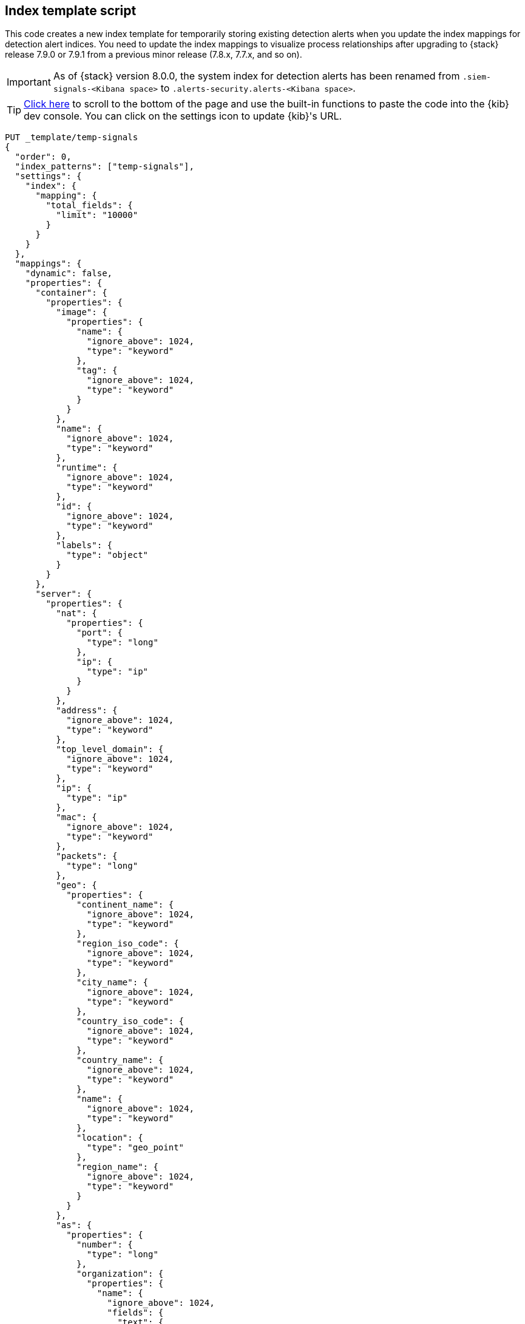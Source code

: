 [[signals-index-template]]
== Index template script

This code creates a new index template for temporarily storing existing
detection alerts when you update the index mappings for detection alert indices. You
need to update the index mappings to visualize process relationships after
upgrading to {stack} release 7.9.0 or 7.9.1 from a previous minor release
(7.8.x, 7.7.x, and so on).

IMPORTANT: As of {stack} version 8.0.0, the system index for detection alerts has been renamed from `.siem-signals-<Kibana space>` to `.alerts-security.alerts-<Kibana space>`. 

TIP: <<bottom, Click here>> to scroll to the bottom of the page and use the
built-in functions to paste the code into the {kib} dev console. You can click on
the settings icon to update {kib}'s URL.


[source,console]
--------------------------------------------------
PUT _template/temp-signals
{
  "order": 0,
  "index_patterns": ["temp-signals"],
  "settings": {
    "index": {
      "mapping": {
        "total_fields": {
          "limit": "10000"
        }
      }
    }
  },
  "mappings": {
    "dynamic": false,
    "properties": {
      "container": {
        "properties": {
          "image": {
            "properties": {
              "name": {
                "ignore_above": 1024,
                "type": "keyword"
              },
              "tag": {
                "ignore_above": 1024,
                "type": "keyword"
              }
            }
          },
          "name": {
            "ignore_above": 1024,
            "type": "keyword"
          },
          "runtime": {
            "ignore_above": 1024,
            "type": "keyword"
          },
          "id": {
            "ignore_above": 1024,
            "type": "keyword"
          },
          "labels": {
            "type": "object"
          }
        }
      },
      "server": {
        "properties": {
          "nat": {
            "properties": {
              "port": {
                "type": "long"
              },
              "ip": {
                "type": "ip"
              }
            }
          },
          "address": {
            "ignore_above": 1024,
            "type": "keyword"
          },
          "top_level_domain": {
            "ignore_above": 1024,
            "type": "keyword"
          },
          "ip": {
            "type": "ip"
          },
          "mac": {
            "ignore_above": 1024,
            "type": "keyword"
          },
          "packets": {
            "type": "long"
          },
          "geo": {
            "properties": {
              "continent_name": {
                "ignore_above": 1024,
                "type": "keyword"
              },
              "region_iso_code": {
                "ignore_above": 1024,
                "type": "keyword"
              },
              "city_name": {
                "ignore_above": 1024,
                "type": "keyword"
              },
              "country_iso_code": {
                "ignore_above": 1024,
                "type": "keyword"
              },
              "country_name": {
                "ignore_above": 1024,
                "type": "keyword"
              },
              "name": {
                "ignore_above": 1024,
                "type": "keyword"
              },
              "location": {
                "type": "geo_point"
              },
              "region_name": {
                "ignore_above": 1024,
                "type": "keyword"
              }
            }
          },
          "as": {
            "properties": {
              "number": {
                "type": "long"
              },
              "organization": {
                "properties": {
                  "name": {
                    "ignore_above": 1024,
                    "fields": {
                      "text": {
                        "norms": false,
                        "type": "text"
                      }
                    },
                    "type": "keyword"
                  }
                }
              }
            }
          },
          "registered_domain": {
            "ignore_above": 1024,
            "type": "keyword"
          },
          "port": {
            "type": "long"
          },
          "bytes": {
            "type": "long"
          },
          "domain": {
            "ignore_above": 1024,
            "type": "keyword"
          },
          "user": {
            "properties": {
              "full_name": {
                "ignore_above": 1024,
                "fields": {
                  "text": {
                    "norms": false,
                    "type": "text"
                  }
                },
                "type": "keyword"
              },
              "domain": {
                "ignore_above": 1024,
                "type": "keyword"
              },
              "name": {
                "ignore_above": 1024,
                "fields": {
                  "text": {
                    "norms": false,
                    "type": "text"
                  }
                },
                "type": "keyword"
              },
              "id": {
                "ignore_above": 1024,
                "type": "keyword"
              },
              "email": {
                "ignore_above": 1024,
                "type": "keyword"
              },
              "hash": {
                "ignore_above": 1024,
                "type": "keyword"
              },
              "group": {
                "properties": {
                  "domain": {
                    "ignore_above": 1024,
                    "type": "keyword"
                  },
                  "name": {
                    "ignore_above": 1024,
                    "type": "keyword"
                  },
                  "id": {
                    "ignore_above": 1024,
                    "type": "keyword"
                  }
                }
              }
            }
          }
        }
      },
      "agent": {
        "properties": {
          "name": {
            "ignore_above": 1024,
            "type": "keyword"
          },
          "id": {
            "ignore_above": 1024,
            "type": "keyword"
          },
          "ephemeral_id": {
            "ignore_above": 1024,
            "type": "keyword"
          },
          "type": {
            "ignore_above": 1024,
            "type": "keyword"
          },
          "version": {
            "ignore_above": 1024,
            "type": "keyword"
          }
        }
      },
      "log": {
        "properties": {
          "original": {
            "ignore_above": 1024,
            "index": false,
            "type": "keyword",
            "doc_values": false
          },
          "level": {
            "ignore_above": 1024,
            "type": "keyword"
          },
          "logger": {
            "ignore_above": 1024,
            "type": "keyword"
          },
          "origin": {
            "properties": {
              "file": {
                "properties": {
                  "line": {
                    "type": "integer"
                  },
                  "name": {
                    "ignore_above": 1024,
                    "type": "keyword"
                  }
                }
              },
              "function": {
                "ignore_above": 1024,
                "type": "keyword"
              }
            }
          },
          "syslog": {
            "type": "object",
            "properties": {
              "severity": {
                "properties": {
                  "code": {
                    "type": "long"
                  },
                  "name": {
                    "ignore_above": 1024,
                    "type": "keyword"
                  }
                }
              },
              "priority": {
                "type": "long"
              },
              "facility": {
                "properties": {
                  "code": {
                    "type": "long"
                  },
                  "name": {
                    "ignore_above": 1024,
                    "type": "keyword"
                  }
                }
              }
            }
          }
        }
      },
      "destination": {
        "properties": {
          "nat": {
            "properties": {
              "port": {
                "type": "long"
              },
              "ip": {
                "type": "ip"
              }
            }
          },
          "address": {
            "ignore_above": 1024,
            "type": "keyword"
          },
          "top_level_domain": {
            "ignore_above": 1024,
            "type": "keyword"
          },
          "ip": {
            "type": "ip"
          },
          "mac": {
            "ignore_above": 1024,
            "type": "keyword"
          },
          "packets": {
            "type": "long"
          },
          "geo": {
            "properties": {
              "continent_name": {
                "ignore_above": 1024,
                "type": "keyword"
              },
              "region_iso_code": {
                "ignore_above": 1024,
                "type": "keyword"
              },
              "city_name": {
                "ignore_above": 1024,
                "type": "keyword"
              },
              "country_iso_code": {
                "ignore_above": 1024,
                "type": "keyword"
              },
              "country_name": {
                "ignore_above": 1024,
                "type": "keyword"
              },
              "name": {
                "ignore_above": 1024,
                "type": "keyword"
              },
              "location": {
                "type": "geo_point"
              },
              "region_name": {
                "ignore_above": 1024,
                "type": "keyword"
              }
            }
          },
          "as": {
            "properties": {
              "number": {
                "type": "long"
              },
              "organization": {
                "properties": {
                  "name": {
                    "ignore_above": 1024,
                    "fields": {
                      "text": {
                        "norms": false,
                        "type": "text"
                      }
                    },
                    "type": "keyword"
                  }
                }
              }
            }
          },
          "registered_domain": {
            "ignore_above": 1024,
            "type": "keyword"
          },
          "port": {
            "type": "long"
          },
          "bytes": {
            "type": "long"
          },
          "domain": {
            "ignore_above": 1024,
            "type": "keyword"
          },
          "user": {
            "properties": {
              "full_name": {
                "ignore_above": 1024,
                "fields": {
                  "text": {
                    "norms": false,
                    "type": "text"
                  }
                },
                "type": "keyword"
              },
              "domain": {
                "ignore_above": 1024,
                "type": "keyword"
              },
              "name": {
                "ignore_above": 1024,
                "fields": {
                  "text": {
                    "norms": false,
                    "type": "text"
                  }
                },
                "type": "keyword"
              },
              "id": {
                "ignore_above": 1024,
                "type": "keyword"
              },
              "email": {
                "ignore_above": 1024,
                "type": "keyword"
              },
              "hash": {
                "ignore_above": 1024,
                "type": "keyword"
              },
              "group": {
                "properties": {
                  "domain": {
                    "ignore_above": 1024,
                    "type": "keyword"
                  },
                  "name": {
                    "ignore_above": 1024,
                    "type": "keyword"
                  },
                  "id": {
                    "ignore_above": 1024,
                    "type": "keyword"
                  }
                }
              }
            }
          }
        }
      },
      "rule": {
        "properties": {
          "reference": {
            "ignore_above": 1024,
            "type": "keyword"
          },
          "name": {
            "ignore_above": 1024,
            "type": "keyword"
          },
          "ruleset": {
            "ignore_above": 1024,
            "type": "keyword"
          },
          "description": {
            "ignore_above": 1024,
            "type": "keyword"
          },
          "id": {
            "ignore_above": 1024,
            "type": "keyword"
          },
          "category": {
            "ignore_above": 1024,
            "type": "keyword"
          },
          "uuid": {
            "ignore_above": 1024,
            "type": "keyword"
          },
          "version": {
            "ignore_above": 1024,
            "type": "keyword"
          }
        }
      },
      "source": {
        "properties": {
          "nat": {
            "properties": {
              "port": {
                "type": "long"
              },
              "ip": {
                "type": "ip"
              }
            }
          },
          "address": {
            "ignore_above": 1024,
            "type": "keyword"
          },
          "top_level_domain": {
            "ignore_above": 1024,
            "type": "keyword"
          },
          "ip": {
            "type": "ip"
          },
          "mac": {
            "ignore_above": 1024,
            "type": "keyword"
          },
          "packets": {
            "type": "long"
          },
          "geo": {
            "properties": {
              "continent_name": {
                "ignore_above": 1024,
                "type": "keyword"
              },
              "region_iso_code": {
                "ignore_above": 1024,
                "type": "keyword"
              },
              "city_name": {
                "ignore_above": 1024,
                "type": "keyword"
              },
              "country_iso_code": {
                "ignore_above": 1024,
                "type": "keyword"
              },
              "country_name": {
                "ignore_above": 1024,
                "type": "keyword"
              },
              "name": {
                "ignore_above": 1024,
                "type": "keyword"
              },
              "location": {
                "type": "geo_point"
              },
              "region_name": {
                "ignore_above": 1024,
                "type": "keyword"
              }
            }
          },
          "as": {
            "properties": {
              "number": {
                "type": "long"
              },
              "organization": {
                "properties": {
                  "name": {
                    "ignore_above": 1024,
                    "fields": {
                      "text": {
                        "norms": false,
                        "type": "text"
                      }
                    },
                    "type": "keyword"
                  }
                }
              }
            }
          },
          "registered_domain": {
            "ignore_above": 1024,
            "type": "keyword"
          },
          "port": {
            "type": "long"
          },
          "bytes": {
            "type": "long"
          },
          "domain": {
            "ignore_above": 1024,
            "type": "keyword"
          },
          "user": {
            "properties": {
              "full_name": {
                "ignore_above": 1024,
                "fields": {
                  "text": {
                    "norms": false,
                    "type": "text"
                  }
                },
                "type": "keyword"
              },
              "domain": {
                "ignore_above": 1024,
                "type": "keyword"
              },
              "name": {
                "ignore_above": 1024,
                "fields": {
                  "text": {
                    "norms": false,
                    "type": "text"
                  }
                },
                "type": "keyword"
              },
              "id": {
                "ignore_above": 1024,
                "type": "keyword"
              },
              "email": {
                "ignore_above": 1024,
                "type": "keyword"
              },
              "hash": {
                "ignore_above": 1024,
                "type": "keyword"
              },
              "group": {
                "properties": {
                  "domain": {
                    "ignore_above": 1024,
                    "type": "keyword"
                  },
                  "name": {
                    "ignore_above": 1024,
                    "type": "keyword"
                  },
                  "id": {
                    "ignore_above": 1024,
                    "type": "keyword"
                  }
                }
              }
            }
          }
        }
      },
      "error": {
        "properties": {
          "code": {
            "ignore_above": 1024,
            "type": "keyword"
          },
          "id": {
            "ignore_above": 1024,
            "type": "keyword"
          },
          "stack_trace": {
            "ignore_above": 1024,
            "index": false,
            "fields": {
              "text": {
                "norms": false,
                "type": "text"
              }
            },
            "type": "keyword",
            "doc_values": false
          },
          "message": {
            "norms": false,
            "type": "text"
          },
          "type": {
            "ignore_above": 1024,
            "type": "keyword"
          }
        }
      },
      "network": {
        "properties": {
          "community_id": {
            "ignore_above": 1024,
            "type": "keyword"
          },
          "forwarded_ip": {
            "type": "ip"
          },
          "protocol": {
            "ignore_above": 1024,
            "type": "keyword"
          },
          "application": {
            "ignore_above": 1024,
            "type": "keyword"
          },
          "bytes": {
            "type": "long"
          },
          "name": {
            "ignore_above": 1024,
            "type": "keyword"
          },
          "transport": {
            "ignore_above": 1024,
            "type": "keyword"
          },
          "type": {
            "ignore_above": 1024,
            "type": "keyword"
          },
          "iana_number": {
            "ignore_above": 1024,
            "type": "keyword"
          },
          "packets": {
            "type": "long"
          },
          "direction": {
            "ignore_above": 1024,
            "type": "keyword"
          }
        }
      },
      "cloud": {
        "properties": {
          "availability_zone": {
            "ignore_above": 1024,
            "type": "keyword"
          },
          "instance": {
            "properties": {
              "name": {
                "ignore_above": 1024,
                "type": "keyword"
              },
              "id": {
                "ignore_above": 1024,
                "type": "keyword"
              }
            }
          },
          "provider": {
            "ignore_above": 1024,
            "type": "keyword"
          },
          "machine": {
            "properties": {
              "type": {
                "ignore_above": 1024,
                "type": "keyword"
              }
            }
          },
          "region": {
            "ignore_above": 1024,
            "type": "keyword"
          },
          "account": {
            "properties": {
              "id": {
                "ignore_above": 1024,
                "type": "keyword"
              }
            }
          }
        }
      },
      "geo": {
        "properties": {
          "continent_name": {
            "ignore_above": 1024,
            "type": "keyword"
          },
          "region_iso_code": {
            "ignore_above": 1024,
            "type": "keyword"
          },
          "city_name": {
            "ignore_above": 1024,
            "type": "keyword"
          },
          "country_iso_code": {
            "ignore_above": 1024,
            "type": "keyword"
          },
          "country_name": {
            "ignore_above": 1024,
            "type": "keyword"
          },
          "name": {
            "ignore_above": 1024,
            "type": "keyword"
          },
          "location": {
            "type": "geo_point"
          },
          "region_name": {
            "ignore_above": 1024,
            "type": "keyword"
          }
        }
      },
      "observer": {
        "properties": {
          "geo": {
            "properties": {
              "continent_name": {
                "ignore_above": 1024,
                "type": "keyword"
              },
              "region_iso_code": {
                "ignore_above": 1024,
                "type": "keyword"
              },
              "city_name": {
                "ignore_above": 1024,
                "type": "keyword"
              },
              "country_iso_code": {
                "ignore_above": 1024,
                "type": "keyword"
              },
              "country_name": {
                "ignore_above": 1024,
                "type": "keyword"
              },
              "name": {
                "ignore_above": 1024,
                "type": "keyword"
              },
              "location": {
                "type": "geo_point"
              },
              "region_name": {
                "ignore_above": 1024,
                "type": "keyword"
              }
            }
          },
          "hostname": {
            "ignore_above": 1024,
            "type": "keyword"
          },
          "product": {
            "ignore_above": 1024,
            "type": "keyword"
          },
          "os": {
            "properties": {
              "kernel": {
                "ignore_above": 1024,
                "type": "keyword"
              },
              "name": {
                "ignore_above": 1024,
                "fields": {
                  "text": {
                    "norms": false,
                    "type": "text"
                  }
                },
                "type": "keyword"
              },
              "family": {
                "ignore_above": 1024,
                "type": "keyword"
              },
              "version": {
                "ignore_above": 1024,
                "type": "keyword"
              },
              "platform": {
                "ignore_above": 1024,
                "type": "keyword"
              },
              "full": {
                "ignore_above": 1024,
                "fields": {
                  "text": {
                    "norms": false,
                    "type": "text"
                  }
                },
                "type": "keyword"
              }
            }
          },
          "vendor": {
            "ignore_above": 1024,
            "type": "keyword"
          },
          "ip": {
            "type": "ip"
          },
          "name": {
            "ignore_above": 1024,
            "type": "keyword"
          },
          "serial_number": {
            "ignore_above": 1024,
            "type": "keyword"
          },
          "type": {
            "ignore_above": 1024,
            "type": "keyword"
          },
          "version": {
            "ignore_above": 1024,
            "type": "keyword"
          },
          "mac": {
            "ignore_above": 1024,
            "type": "keyword"
          }
        }
      },
      "trace": {
        "properties": {
          "id": {
            "ignore_above": 1024,
            "type": "keyword"
          }
        }
      },
      "file": {
        "properties": {
          "owner": {
            "ignore_above": 1024,
            "type": "keyword"
          },
          "extension": {
            "ignore_above": 1024,
            "type": "keyword"
          },
          "gid": {
            "ignore_above": 1024,
            "type": "keyword"
          },
          "drive_letter": {
            "ignore_above": 1,
            "type": "keyword"
          },
          "created": {
            "type": "date"
          },
          "accessed": {
            "type": "date"
          },
          "mtime": {
            "type": "date"
          },
          "type": {
            "ignore_above": 1024,
            "type": "keyword"
          },
          "directory": {
            "ignore_above": 1024,
            "type": "keyword"
          },
          "target_path": {
            "ignore_above": 1024,
            "fields": {
              "text": {
                "norms": false,
                "type": "text"
              }
            },
            "type": "keyword"
          },
          "inode": {
            "ignore_above": 1024,
            "type": "keyword"
          },
          "mode": {
            "ignore_above": 1024,
            "type": "keyword"
          },
          "path": {
            "ignore_above": 1024,
            "fields": {
              "text": {
                "norms": false,
                "type": "text"
              }
            },
            "type": "keyword"
          },
          "uid": {
            "ignore_above": 1024,
            "type": "keyword"
          },
          "size": {
            "type": "long"
          },
          "name": {
            "ignore_above": 1024,
            "type": "keyword"
          },
          "ctime": {
            "type": "date"
          },
          "attributes": {
            "ignore_above": 1024,
            "type": "keyword"
          },
          "device": {
            "ignore_above": 1024,
            "type": "keyword"
          },
          "hash": {
            "properties": {
              "sha1": {
                "ignore_above": 1024,
                "type": "keyword"
              },
              "sha256": {
                "ignore_above": 1024,
                "type": "keyword"
              },
              "sha512": {
                "ignore_above": 1024,
                "type": "keyword"
              },
              "md5": {
                "ignore_above": 1024,
                "type": "keyword"
              }
            }
          },
          "group": {
            "ignore_above": 1024,
            "type": "keyword"
          }
        }
      },
      "ecs": {
        "properties": {
          "version": {
            "ignore_above": 1024,
            "type": "keyword"
          }
        }
      },
      "related": {
        "properties": {
          "ip": {
            "type": "ip"
          },
          "user": {
            "ignore_above": 1024,
            "type": "keyword"
          },
          "hash": {
            "ignore_above": 1024,
            "type": "keyword"
          }
        }
      },
      "host": {
        "properties": {
          "geo": {
            "properties": {
              "continent_name": {
                "ignore_above": 1024,
                "type": "keyword"
              },
              "region_iso_code": {
                "ignore_above": 1024,
                "type": "keyword"
              },
              "city_name": {
                "ignore_above": 1024,
                "type": "keyword"
              },
              "country_iso_code": {
                "ignore_above": 1024,
                "type": "keyword"
              },
              "country_name": {
                "ignore_above": 1024,
                "type": "keyword"
              },
              "name": {
                "ignore_above": 1024,
                "type": "keyword"
              },
              "location": {
                "type": "geo_point"
              },
              "region_name": {
                "ignore_above": 1024,
                "type": "keyword"
              }
            }
          },
          "hostname": {
            "ignore_above": 1024,
            "type": "keyword"
          },
          "os": {
            "properties": {
              "kernel": {
                "ignore_above": 1024,
                "type": "keyword"
              },
              "name": {
                "ignore_above": 1024,
                "fields": {
                  "text": {
                    "norms": false,
                    "type": "text"
                  }
                },
                "type": "keyword"
              },
              "family": {
                "ignore_above": 1024,
                "type": "keyword"
              },
              "version": {
                "ignore_above": 1024,
                "type": "keyword"
              },
              "platform": {
                "ignore_above": 1024,
                "type": "keyword"
              },
              "full": {
                "ignore_above": 1024,
                "fields": {
                  "text": {
                    "norms": false,
                    "type": "text"
                  }
                },
                "type": "keyword"
              }
            }
          },
          "domain": {
            "ignore_above": 1024,
            "type": "keyword"
          },
          "ip": {
            "type": "ip"
          },
          "name": {
            "ignore_above": 1024,
            "type": "keyword"
          },
          "id": {
            "ignore_above": 1024,
            "type": "keyword"
          },
          "type": {
            "ignore_above": 1024,
            "type": "keyword"
          },
          "user": {
            "properties": {
              "full_name": {
                "ignore_above": 1024,
                "fields": {
                  "text": {
                    "norms": false,
                    "type": "text"
                  }
                },
                "type": "keyword"
              },
              "domain": {
                "ignore_above": 1024,
                "type": "keyword"
              },
              "name": {
                "ignore_above": 1024,
                "fields": {
                  "text": {
                    "norms": false,
                    "type": "text"
                  }
                },
                "type": "keyword"
              },
              "id": {
                "ignore_above": 1024,
                "type": "keyword"
              },
              "email": {
                "ignore_above": 1024,
                "type": "keyword"
              },
              "hash": {
                "ignore_above": 1024,
                "type": "keyword"
              },
              "group": {
                "properties": {
                  "domain": {
                    "ignore_above": 1024,
                    "type": "keyword"
                  },
                  "name": {
                    "ignore_above": 1024,
                    "type": "keyword"
                  },
                  "id": {
                    "ignore_above": 1024,
                    "type": "keyword"
                  }
                }
              }
            }
          },
          "mac": {
            "ignore_above": 1024,
            "type": "keyword"
          },
          "architecture": {
            "ignore_above": 1024,
            "type": "keyword"
          },
          "uptime": {
            "type": "long"
          }
        }
      },
      "client": {
        "properties": {
          "nat": {
            "properties": {
              "port": {
                "type": "long"
              },
              "ip": {
                "type": "ip"
              }
            }
          },
          "address": {
            "ignore_above": 1024,
            "type": "keyword"
          },
          "top_level_domain": {
            "ignore_above": 1024,
            "type": "keyword"
          },
          "ip": {
            "type": "ip"
          },
          "mac": {
            "ignore_above": 1024,
            "type": "keyword"
          },
          "packets": {
            "type": "long"
          },
          "geo": {
            "properties": {
              "continent_name": {
                "ignore_above": 1024,
                "type": "keyword"
              },
              "region_iso_code": {
                "ignore_above": 1024,
                "type": "keyword"
              },
              "city_name": {
                "ignore_above": 1024,
                "type": "keyword"
              },
              "country_iso_code": {
                "ignore_above": 1024,
                "type": "keyword"
              },
              "country_name": {
                "ignore_above": 1024,
                "type": "keyword"
              },
              "name": {
                "ignore_above": 1024,
                "type": "keyword"
              },
              "location": {
                "type": "geo_point"
              },
              "region_name": {
                "ignore_above": 1024,
                "type": "keyword"
              }
            }
          },
          "as": {
            "properties": {
              "number": {
                "type": "long"
              },
              "organization": {
                "properties": {
                  "name": {
                    "ignore_above": 1024,
                    "fields": {
                      "text": {
                        "norms": false,
                        "type": "text"
                      }
                    },
                    "type": "keyword"
                  }
                }
              }
            }
          },
          "registered_domain": {
            "ignore_above": 1024,
            "type": "keyword"
          },
          "port": {
            "type": "long"
          },
          "bytes": {
            "type": "long"
          },
          "domain": {
            "ignore_above": 1024,
            "type": "keyword"
          },
          "user": {
            "properties": {
              "full_name": {
                "ignore_above": 1024,
                "fields": {
                  "text": {
                    "norms": false,
                    "type": "text"
                  }
                },
                "type": "keyword"
              },
              "domain": {
                "ignore_above": 1024,
                "type": "keyword"
              },
              "name": {
                "ignore_above": 1024,
                "fields": {
                  "text": {
                    "norms": false,
                    "type": "text"
                  }
                },
                "type": "keyword"
              },
              "id": {
                "ignore_above": 1024,
                "type": "keyword"
              },
              "email": {
                "ignore_above": 1024,
                "type": "keyword"
              },
              "hash": {
                "ignore_above": 1024,
                "type": "keyword"
              },
              "group": {
                "properties": {
                  "domain": {
                    "ignore_above": 1024,
                    "type": "keyword"
                  },
                  "name": {
                    "ignore_above": 1024,
                    "type": "keyword"
                  },
                  "id": {
                    "ignore_above": 1024,
                    "type": "keyword"
                  }
                }
              }
            }
          }
        }
      },
      "event": {
        "properties": {
          "severity": {
            "type": "long"
          },
          "code": {
            "ignore_above": 1024,
            "type": "keyword"
          },
          "original": {
            "ignore_above": 1024,
            "index": false,
            "type": "keyword",
            "doc_values": false
          },
          "risk_score": {
            "type": "float"
          },
          "created": {
            "type": "date"
          },
          "kind": {
            "ignore_above": 1024,
            "type": "keyword"
          },
          "timezone": {
            "ignore_above": 1024,
            "type": "keyword"
          },
          "module": {
            "ignore_above": 1024,
            "type": "keyword"
          },
          "start": {
            "type": "date"
          },
          "type": {
            "ignore_above": 1024,
            "type": "keyword"
          },
          "duration": {
            "type": "long"
          },
          "sequence": {
            "type": "long"
          },
          "ingested": {
            "type": "date"
          },
          "provider": {
            "ignore_above": 1024,
            "type": "keyword"
          },
          "risk_score_norm": {
            "type": "float"
          },
          "action": {
            "ignore_above": 1024,
            "type": "keyword"
          },
          "end": {
            "type": "date"
          },
          "id": {
            "ignore_above": 1024,
            "type": "keyword"
          },
          "category": {
            "ignore_above": 1024,
            "type": "keyword"
          },
          "dataset": {
            "ignore_above": 1024,
            "type": "keyword"
          },
          "hash": {
            "ignore_above": 1024,
            "type": "keyword"
          },
          "outcome": {
            "ignore_above": 1024,
            "type": "keyword"
          }
        }
      },
      "signal": {
        "properties": {
          "parent": {
            "properties": {
              "depth": {
                "type": "long"
              },
              "rule": {
                "type": "keyword"
              },
              "index": {
                "type": "keyword"
              },
              "id": {
                "type": "keyword"
              },
              "type": {
                "type": "keyword"
              }
            }
          },
          "rule": {
            "properties": {
              "references": {
                "type": "keyword"
              },
              "description": {
                "type": "keyword"
              },
              "created_at": {
                "type": "date"
              },
              "language": {
                "type": "keyword"
              },
              "output_index": {
                "type": "keyword"
              },
              "type": {
                "type": "keyword"
              },
              "enabled": {
                "type": "keyword"
              },
              "updated_at": {
                "type": "date"
              },
              "from": {
                "type": "keyword"
              },
              "id": {
                "type": "keyword"
              },
              "timeline_id": {
                "type": "keyword"
              },
              "max_signals": {
                "type": "keyword"
              },
              "severity": {
                "type": "keyword"
              },
              "risk_score": {
                "type": "keyword"
              },
              "query": {
                "type": "keyword"
              },
              "index": {
                "type": "keyword"
              },
              "filters": {
                "type": "object"
              },
              "created_by": {
                "type": "keyword"
              },
              "version": {
                "type": "keyword"
              },
              "saved_id": {
                "type": "keyword"
              },
              "tags": {
                "type": "keyword"
              },
              "rule_id": {
                "type": "keyword"
              },
              "immutable": {
                "type": "keyword"
              },
              "size": {
                "type": "keyword"
              },
              "timeline_title": {
                "type": "keyword"
              },
              "name": {
                "type": "keyword"
              },
              "updated_by": {
                "type": "keyword"
              },
              "interval": {
                "type": "keyword"
              },
              "false_positives": {
                "type": "keyword"
              },
              "threat": {
                "properties": {
                  "framework": {
                    "type": "keyword"
                  },
                  "technique": {
                    "properties": {
                      "reference": {
                        "type": "keyword"
                      },
                      "name": {
                        "type": "keyword"
                      },
                      "id": {
                        "type": "keyword"
                      }
                    }
                  },
                  "tactic": {
                    "properties": {
                      "reference": {
                        "type": "keyword"
                      },
                      "name": {
                        "type": "keyword"
                      },
                      "id": {
                        "type": "keyword"
                      }
                    }
                  }
                }
              },
              "to": {
                "type": "keyword"
              }
            }
          },
          "original_time": {
            "type": "date"
          },
          "ancestors": {
            "properties": {
              "depth": {
                "type": "long"
              },
              "rule": {
                "type": "keyword"
              },
              "id": {
                "type": "keyword"
              },
              "type": {
                "type": "keyword"
              }
            }
          },
          "original_event": {
            "properties": {
              "severity": {
                "type": "long"
              },
              "code": {
                "type": "keyword"
              },
              "original": {
                "index": false,
                "type": "keyword",
                "doc_values": false
              },
              "risk_score": {
                "type": "float"
              },
              "created": {
                "type": "date"
              },
              "kind": {
                "type": "keyword"
              },
              "timezone": {
                "type": "keyword"
              },
              "module": {
                "type": "keyword"
              },
              "start": {
                "type": "date"
              },
              "type": {
                "type": "keyword"
              },
              "duration": {
                "type": "long"
              },
              "sequence": {
                "type": "long"
              },
              "provider": {
                "type": "keyword"
              },
              "risk_score_norm": {
                "type": "float"
              },
              "action": {
                "type": "keyword"
              },
              "end": {
                "type": "date"
              },
              "id": {
                "type": "keyword"
              },
              "category": {
                "type": "keyword"
              },
              "dataset": {
                "type": "keyword"
              },
              "hash": {
                "type": "keyword"
              },
              "outcome": {
                "type": "keyword"
              }
            }
          },
          "status": {
            "type": "keyword"
          }
        }
      },
      "user_agent": {
        "properties": {
          "original": {
            "ignore_above": 1024,
            "fields": {
              "text": {
                "norms": false,
                "type": "text"
              }
            },
            "type": "keyword"
          },
          "os": {
            "properties": {
              "kernel": {
                "ignore_above": 1024,
                "type": "keyword"
              },
              "name": {
                "ignore_above": 1024,
                "fields": {
                  "text": {
                    "norms": false,
                    "type": "text"
                  }
                },
                "type": "keyword"
              },
              "family": {
                "ignore_above": 1024,
                "type": "keyword"
              },
              "version": {
                "ignore_above": 1024,
                "type": "keyword"
              },
              "platform": {
                "ignore_above": 1024,
                "type": "keyword"
              },
              "full": {
                "ignore_above": 1024,
                "fields": {
                  "text": {
                    "norms": false,
                    "type": "text"
                  }
                },
                "type": "keyword"
              }
            }
          },
          "name": {
            "ignore_above": 1024,
            "type": "keyword"
          },
          "device": {
            "properties": {
              "name": {
                "ignore_above": 1024,
                "type": "keyword"
              }
            }
          },
          "version": {
            "ignore_above": 1024,
            "type": "keyword"
          }
        }
      },
      "group": {
        "properties": {
          "domain": {
            "ignore_above": 1024,
            "type": "keyword"
          },
          "name": {
            "ignore_above": 1024,
            "type": "keyword"
          },
          "id": {
            "ignore_above": 1024,
            "type": "keyword"
          }
        }
      },
      "registry": {
        "properties": {
          "hive": {
            "ignore_above": 1024,
            "type": "keyword"
          },
          "path": {
            "ignore_above": 1024,
            "type": "keyword"
          },
          "data": {
            "properties": {
              "strings": {
                "ignore_above": 1024,
                "type": "keyword"
              },
              "bytes": {
                "ignore_above": 1024,
                "type": "keyword"
              },
              "type": {
                "ignore_above": 1024,
                "type": "keyword"
              }
            }
          },
          "value": {
            "ignore_above": 1024,
            "type": "keyword"
          },
          "key": {
            "ignore_above": 1024,
            "type": "keyword"
          }
        }
      },
      "process": {
        "properties": {
          "parent": {
            "properties": {
              "pgid": {
                "type": "long"
              },
              "start": {
                "type": "date"
              },
              "pid": {
                "type": "long"
              },
              "working_directory": {
                "ignore_above": 1024,
                "fields": {
                  "text": {
                    "norms": false,
                    "type": "text"
                  }
                },
                "type": "keyword"
              },
              "thread": {
                "properties": {
                  "name": {
                    "ignore_above": 1024,
                    "type": "keyword"
                  },
                  "id": {
                    "type": "long"
                  }
                }
              },
              "title": {
                "ignore_above": 1024,
                "fields": {
                  "text": {
                    "norms": false,
                    "type": "text"
                  }
                },
                "type": "keyword"
              },
              "executable": {
                "ignore_above": 1024,
                "fields": {
                  "text": {
                    "norms": false,
                    "type": "text"
                  }
                },
                "type": "keyword"
              },
              "ppid": {
                "type": "long"
              },
              "uptime": {
                "type": "long"
              },
              "args": {
                "ignore_above": 1024,
                "type": "keyword"
              },
              "exit_code": {
                "type": "long"
              },
              "name": {
                "ignore_above": 1024,
                "fields": {
                  "text": {
                    "norms": false,
                    "type": "text"
                  }
                },
                "type": "keyword"
              },
              "args_count": {
                "type": "long"
              },
              "command_line": {
                "ignore_above": 1024,
                "fields": {
                  "text": {
                    "norms": false,
                    "type": "text"
                  }
                },
                "type": "keyword"
              }
            }
          },
          "pgid": {
            "type": "long"
          },
          "start": {
            "type": "date"
          },
          "pid": {
            "type": "long"
          },
          "working_directory": {
            "ignore_above": 1024,
            "fields": {
              "text": {
                "norms": false,
                "type": "text"
              }
            },
            "type": "keyword"
          },
          "thread": {
            "properties": {
              "name": {
                "ignore_above": 1024,
                "type": "keyword"
              },
              "id": {
                "type": "long"
              }
            }
          },
          "title": {
            "ignore_above": 1024,
            "fields": {
              "text": {
                "norms": false,
                "type": "text"
              }
            },
            "type": "keyword"
          },
          "executable": {
            "ignore_above": 1024,
            "fields": {
              "text": {
                "norms": false,
                "type": "text"
              }
            },
            "type": "keyword"
          },
          "ppid": {
            "type": "long"
          },
          "uptime": {
            "type": "long"
          },
          "args": {
            "ignore_above": 1024,
            "type": "keyword"
          },
          "exit_code": {
            "type": "long"
          },
          "name": {
            "ignore_above": 1024,
            "fields": {
              "text": {
                "norms": false,
                "type": "text"
              }
            },
            "type": "keyword"
          },
          "args_count": {
            "type": "long"
          },
          "command_line": {
            "ignore_above": 1024,
            "fields": {
              "text": {
                "norms": false,
                "type": "text"
              }
            },
            "type": "keyword"
          },
          "hash": {
            "properties": {
              "sha1": {
                "ignore_above": 1024,
                "type": "keyword"
              },
              "sha256": {
                "ignore_above": 1024,
                "type": "keyword"
              },
              "sha512": {
                "ignore_above": 1024,
                "type": "keyword"
              },
              "md5": {
                "ignore_above": 1024,
                "type": "keyword"
              }
            }
          }
        }
      },
      "package": {
        "properties": {
          "installed": {
            "type": "date"
          },
          "build_version": {
            "ignore_above": 1024,
            "type": "keyword"
          },
          "description": {
            "ignore_above": 1024,
            "type": "keyword"
          },
          "type": {
            "ignore_above": 1024,
            "type": "keyword"
          },
          "version": {
            "ignore_above": 1024,
            "type": "keyword"
          },
          "reference": {
            "ignore_above": 1024,
            "type": "keyword"
          },
          "license": {
            "ignore_above": 1024,
            "type": "keyword"
          },
          "path": {
            "ignore_above": 1024,
            "type": "keyword"
          },
          "install_scope": {
            "ignore_above": 1024,
            "type": "keyword"
          },
          "size": {
            "type": "long"
          },
          "checksum": {
            "ignore_above": 1024,
            "type": "keyword"
          },
          "name": {
            "ignore_above": 1024,
            "type": "keyword"
          },
          "architecture": {
            "ignore_above": 1024,
            "type": "keyword"
          }
        }
      },
      "os": {
        "properties": {
          "kernel": {
            "ignore_above": 1024,
            "type": "keyword"
          },
          "name": {
            "ignore_above": 1024,
            "fields": {
              "text": {
                "norms": false,
                "type": "text"
              }
            },
            "type": "keyword"
          },
          "family": {
            "ignore_above": 1024,
            "type": "keyword"
          },
          "version": {
            "ignore_above": 1024,
            "type": "keyword"
          },
          "platform": {
            "ignore_above": 1024,
            "type": "keyword"
          },
          "full": {
            "ignore_above": 1024,
            "fields": {
              "text": {
                "norms": false,
                "type": "text"
              }
            },
            "type": "keyword"
          }
        }
      },
      "dns": {
        "properties": {
          "op_code": {
            "ignore_above": 1024,
            "type": "keyword"
          },
          "resolved_ip": {
            "type": "ip"
          },
          "response_code": {
            "ignore_above": 1024,
            "type": "keyword"
          },
          "question": {
            "properties": {
              "registered_domain": {
                "ignore_above": 1024,
                "type": "keyword"
              },
              "top_level_domain": {
                "ignore_above": 1024,
                "type": "keyword"
              },
              "name": {
                "ignore_above": 1024,
                "type": "keyword"
              },
              "subdomain": {
                "ignore_above": 1024,
                "type": "keyword"
              },
              "type": {
                "ignore_above": 1024,
                "type": "keyword"
              },
              "class": {
                "ignore_above": 1024,
                "type": "keyword"
              }
            }
          },
          "answers": {
            "type": "object",
            "properties": {
              "data": {
                "ignore_above": 1024,
                "type": "keyword"
              },
              "name": {
                "ignore_above": 1024,
                "type": "keyword"
              },
              "type": {
                "ignore_above": 1024,
                "type": "keyword"
              },
              "class": {
                "ignore_above": 1024,
                "type": "keyword"
              },
              "ttl": {
                "type": "long"
              }
            }
          },
          "header_flags": {
            "ignore_above": 1024,
            "type": "keyword"
          },
          "id": {
            "ignore_above": 1024,
            "type": "keyword"
          },
          "type": {
            "ignore_above": 1024,
            "type": "keyword"
          }
        }
      },
      "vulnerability": {
        "properties": {
          "reference": {
            "ignore_above": 1024,
            "type": "keyword"
          },
          "severity": {
            "ignore_above": 1024,
            "type": "keyword"
          },
          "score": {
            "properties": {
              "environmental": {
                "type": "float"
              },
              "version": {
                "ignore_above": 1024,
                "type": "keyword"
              },
              "temporal": {
                "type": "float"
              },
              "base": {
                "type": "float"
              }
            }
          },
          "report_id": {
            "ignore_above": 1024,
            "type": "keyword"
          },
          "scanner": {
            "properties": {
              "vendor": {
                "ignore_above": 1024,
                "type": "keyword"
              }
            }
          },
          "description": {
            "ignore_above": 1024,
            "fields": {
              "text": {
                "norms": false,
                "type": "text"
              }
            },
            "type": "keyword"
          },
          "id": {
            "ignore_above": 1024,
            "type": "keyword"
          },
          "category": {
            "ignore_above": 1024,
            "type": "keyword"
          },
          "classification": {
            "ignore_above": 1024,
            "type": "keyword"
          },
          "enumeration": {
            "ignore_above": 1024,
            "type": "keyword"
          }
        }
      },
      "message": {
        "norms": false,
        "type": "text"
      },
      "url": {
        "properties": {
          "extension": {
            "ignore_above": 1024,
            "type": "keyword"
          },
          "original": {
            "ignore_above": 1024,
            "fields": {
              "text": {
                "norms": false,
                "type": "text"
              }
            },
            "type": "keyword"
          },
          "scheme": {
            "ignore_above": 1024,
            "type": "keyword"
          },
          "top_level_domain": {
            "ignore_above": 1024,
            "type": "keyword"
          },
          "query": {
            "ignore_above": 1024,
            "type": "keyword"
          },
          "path": {
            "ignore_above": 1024,
            "type": "keyword"
          },
          "fragment": {
            "ignore_above": 1024,
            "type": "keyword"
          },
          "password": {
            "ignore_above": 1024,
            "type": "keyword"
          },
          "registered_domain": {
            "ignore_above": 1024,
            "type": "keyword"
          },
          "port": {
            "type": "long"
          },
          "domain": {
            "ignore_above": 1024,
            "type": "keyword"
          },
          "full": {
            "ignore_above": 1024,
            "fields": {
              "text": {
                "norms": false,
                "type": "text"
              }
            },
            "type": "keyword"
          },
          "username": {
            "ignore_above": 1024,
            "type": "keyword"
          }
        }
      },
      "labels": {
        "type": "object"
      },
      "tags": {
        "ignore_above": 1024,
        "type": "keyword"
      },
      "as": {
        "properties": {
          "number": {
            "type": "long"
          },
          "organization": {
            "properties": {
              "name": {
                "ignore_above": 1024,
                "fields": {
                  "text": {
                    "norms": false,
                    "type": "text"
                  }
                },
                "type": "keyword"
              }
            }
          }
        }
      },
      "@timestamp": {
        "type": "date"
      },
      "service": {
        "properties": {
          "node": {
            "properties": {
              "name": {
                "ignore_above": 1024,
                "type": "keyword"
              }
            }
          },
          "name": {
            "ignore_above": 1024,
            "type": "keyword"
          },
          "id": {
            "ignore_above": 1024,
            "type": "keyword"
          },
          "state": {
            "ignore_above": 1024,
            "type": "keyword"
          },
          "ephemeral_id": {
            "ignore_above": 1024,
            "type": "keyword"
          },
          "type": {
            "ignore_above": 1024,
            "type": "keyword"
          },
          "version": {
            "ignore_above": 1024,
            "type": "keyword"
          }
        }
      },
      "organization": {
        "properties": {
          "name": {
            "ignore_above": 1024,
            "fields": {
              "text": {
                "norms": false,
                "type": "text"
              }
            },
            "type": "keyword"
          },
          "id": {
            "ignore_above": 1024,
            "type": "keyword"
          }
        }
      },
      "http": {
        "properties": {
          "request": {
            "properties": {
              "referrer": {
                "ignore_above": 1024,
                "type": "keyword"
              },
              "method": {
                "ignore_above": 1024,
                "type": "keyword"
              },
              "bytes": {
                "type": "long"
              },
              "body": {
                "properties": {
                  "bytes": {
                    "type": "long"
                  },
                  "content": {
                    "ignore_above": 1024,
                    "fields": {
                      "text": {
                        "norms": false,
                        "type": "text"
                      }
                    },
                    "type": "keyword"
                  }
                }
              }
            }
          },
          "response": {
            "properties": {
              "status_code": {
                "type": "long"
              },
              "bytes": {
                "type": "long"
              },
              "body": {
                "properties": {
                  "bytes": {
                    "type": "long"
                  },
                  "content": {
                    "ignore_above": 1024,
                    "fields": {
                      "text": {
                        "norms": false,
                        "type": "text"
                      }
                    },
                    "type": "keyword"
                  }
                }
              }
            }
          },
          "version": {
            "ignore_above": 1024,
            "type": "keyword"
          }
        }
      },
      "tls": {
        "properties": {
          "cipher": {
            "ignore_above": 1024,
            "type": "keyword"
          },
          "established": {
            "type": "boolean"
          },
          "server": {
            "properties": {
              "not_after": {
                "type": "date"
              },
              "ja3s": {
                "ignore_above": 1024,
                "type": "keyword"
              },
              "not_before": {
                "type": "date"
              },
              "subject": {
                "ignore_above": 1024,
                "type": "keyword"
              },
              "certificate": {
                "ignore_above": 1024,
                "type": "keyword"
              },
              "certificate_chain": {
                "ignore_above": 1024,
                "type": "keyword"
              },
              "hash": {
                "properties": {
                  "sha1": {
                    "ignore_above": 1024,
                    "type": "keyword"
                  },
                  "sha256": {
                    "ignore_above": 1024,
                    "type": "keyword"
                  },
                  "md5": {
                    "ignore_above": 1024,
                    "type": "keyword"
                  }
                }
              },
              "issuer": {
                "ignore_above": 1024,
                "type": "keyword"
              }
            }
          },
          "curve": {
            "ignore_above": 1024,
            "type": "keyword"
          },
          "client": {
            "properties": {
              "not_after": {
                "type": "date"
              },
              "server_name": {
                "ignore_above": 1024,
                "type": "keyword"
              },
              "not_before": {
                "type": "date"
              },
              "subject": {
                "ignore_above": 1024,
                "type": "keyword"
              },
              "supported_ciphers": {
                "ignore_above": 1024,
                "type": "keyword"
              },
              "certificate": {
                "ignore_above": 1024,
                "type": "keyword"
              },
              "ja3": {
                "ignore_above": 1024,
                "type": "keyword"
              },
              "certificate_chain": {
                "ignore_above": 1024,
                "type": "keyword"
              },
              "hash": {
                "properties": {
                  "sha1": {
                    "ignore_above": 1024,
                    "type": "keyword"
                  },
                  "sha256": {
                    "ignore_above": 1024,
                    "type": "keyword"
                  },
                  "md5": {
                    "ignore_above": 1024,
                    "type": "keyword"
                  }
                }
              },
              "issuer": {
                "ignore_above": 1024,
                "type": "keyword"
              }
            }
          },
          "next_protocol": {
            "ignore_above": 1024,
            "type": "keyword"
          },
          "resumed": {
            "type": "boolean"
          },
          "version": {
            "ignore_above": 1024,
            "type": "keyword"
          },
          "version_protocol": {
            "ignore_above": 1024,
            "type": "keyword"
          }
        }
      },
      "threat": {
        "properties": {
          "framework": {
            "ignore_above": 1024,
            "type": "keyword"
          },
          "technique": {
            "properties": {
              "reference": {
                "ignore_above": 1024,
                "type": "keyword"
              },
              "name": {
                "ignore_above": 1024,
                "fields": {
                  "text": {
                    "norms": false,
                    "type": "text"
                  }
                },
                "type": "keyword"
              },
              "id": {
                "ignore_above": 1024,
                "type": "keyword"
              }
            }
          },
          "tactic": {
            "properties": {
              "reference": {
                "ignore_above": 1024,
                "type": "keyword"
              },
              "name": {
                "ignore_above": 1024,
                "type": "keyword"
              },
              "id": {
                "ignore_above": 1024,
                "type": "keyword"
              }
            }
          }
        }
      },
      "user": {
        "properties": {
          "full_name": {
            "ignore_above": 1024,
            "fields": {
              "text": {
                "norms": false,
                "type": "text"
              }
            },
            "type": "keyword"
          },
          "domain": {
            "ignore_above": 1024,
            "type": "keyword"
          },
          "name": {
            "ignore_above": 1024,
            "fields": {
              "text": {
                "norms": false,
                "type": "text"
              }
            },
            "type": "keyword"
          },
          "id": {
            "ignore_above": 1024,
            "type": "keyword"
          },
          "email": {
            "ignore_above": 1024,
            "type": "keyword"
          },
          "hash": {
            "ignore_above": 1024,
            "type": "keyword"
          },
          "group": {
            "properties": {
              "domain": {
                "ignore_above": 1024,
                "type": "keyword"
              },
              "name": {
                "ignore_above": 1024,
                "type": "keyword"
              },
              "id": {
                "ignore_above": 1024,
                "type": "keyword"
              }
            }
          }
        }
      },
      "hash": {
        "properties": {
          "sha1": {
            "ignore_above": 1024,
            "type": "keyword"
          },
          "sha256": {
            "ignore_above": 1024,
            "type": "keyword"
          },
          "sha512": {
            "ignore_above": 1024,
            "type": "keyword"
          },
          "md5": {
            "ignore_above": 1024,
            "type": "keyword"
          }
        }
      },
      "transaction": {
        "properties": {
          "id": {
            "ignore_above": 1024,
            "type": "keyword"
          }
        }
      }
    }
  },
  "aliases": {}
}
--------------------------------------------------

[[bottom]] <<signals-index-template, Back to top>>

